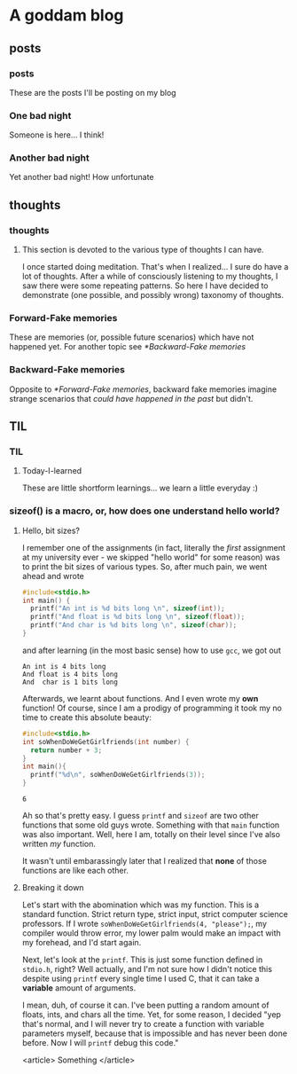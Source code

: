 #+hugo_base_dir: ~/fun/myblog/
* A goddam blog
  :PROPERTIES:
  :EXPORT_HUGO_SECTION:
  :END:
  
** posts
   :PROPERTIES:
   :EXPORT_HUGO_SECTION: posts
   :END:
   
*** posts
    :PROPERTIES:
    :EXPORT_FILE_NAME: _index
    :END:
    These are the posts I'll be posting on my blog
    
*** One bad night
    :PROPERTIES:
    :EXPORT_FILE_NAME: bad-night
    :END:
   
    Someone is here... I think!
   
*** Another bad night
    :PROPERTIES:
    :EXPORT_FILE_NAME: another
    :END:
    
    Yet another bad night! How unfortunate
    
** thoughts
   :PROPERTIES:
   :EXPORT_HUGO_SECTION: thoughts
   :END:
   
*** thoughts
    :PROPERTIES:
    :EXPORT_FILE_NAME: _index
    :END:
    
**** This section  is devoted to the various type of thoughts I can have.
     I once started doing meditation. That's when I realized...
     I sure do have a lot of thoughts. After a while of consciously listening
     to my thoughts, I saw there were some repeating patterns. So here I have decided to 
     demonstrate (one possible, and possibly wrong) taxonomy of thoughts.
   
*** Forward-Fake memories
    :PROPERTIES:
    :EXPORT_FILE_NAME: memories
    :END:
     
    These are memories (or, possible future scenarios)
    which have not happened yet. For another topic see [[*Backward-Fake memories]]

*** Backward-Fake memories
    :PROPERTIES:
    :EXPORT_FILE_NAME: backwards-memories
    :END:
    
    Opposite to [[*Forward-Fake memories]], backward fake memories imagine strange
    scenarios that /could have happened in the past/ but didn't. 
** TIL
   :PROPERTIES:
   :EXPORT_HUGO_SECTION: TIL
   :END:
   
*** TIL
    :PROPERTIES:
    :EXPORT_FILE_NAME: _index
    :TOC: true
    :END:
    
**** Today-I-learned
     These are little shortform learnings... we learn a little
     everyday :)
   
*** sizeof() is a macro, or, how does one understand hello world?
    :PROPERTIES:
    :EXPORT_FILE_NAME: sizeof-is-a-macro
    :END:

   
****  Hello, bit sizes? 
     I remember one of the assignments (in fact,
     literally the /first/ assignment at my university ever - we skipped
     "hello world" for some reason)
     was to print the bit sizes of various types. So, after much pain, we went ahead and
     wrote 
    
     #+begin_src C
     #include<stdio.h>
     int main() {
       printf("An int is %d bits long \n", sizeof(int));
       printf("And float is %d bits long \n", sizeof(float));
       printf("And char is %d bits long \n", sizeof(char));
     }
     #+end_src

     and after learning (in the most basic sense) how to use =gcc=, we got out
     
     #+begin_src 
     An int is 4 bits long
     And float is 4 bits long
     And  char is 1 bits long
     #+end_src

     Afterwards, we learnt about functions. And I even wrote my
     *own* function! Of course, since I am a prodigy of programming
     it took my no time to create this absolute beauty:
     #+begin_src C
      #include<stdio.h>
      int soWhenDoWeGetGirlfriends(int number) {
        return number + 3;
      }
      int main(){
        printf("%d\n", soWhenDoWeGetGirlfriends(3));
      }
     #+end_src

     #+attr_quote: 
     : 6

     Ah so that's pretty easy. I guess =printf= and =sizeof= are two
     other functions that some old guys wrote. Something with that =main= 
     function was also important. Well, here I am, totally
     on their level since I've also written /my/ function.
    
     It wasn't until embarassingly later that I realized that *none* of those
     functions are like each other.
   
****  Breaking it down
     
     Let's start with the abomination which was my function.
     This is a standard function. Strict return type, strict input, strict computer science professors.
     If I wrote =soWhenDoWeGetGirlfriends(4, "please");=, my compiler would throw error,
     my lower palm would make an impact with my forehead, and I'd start again.

     
    
     Next, let's look at the =printf=. This is just some function defined in
     =stdio.h=, right? Well actually, and I'm not sure how I didn't notice this
     despite using =printf= every single time I used C, that it can take a *variable* amount
     of arguments. 
     
     I mean, duh, of course it can. I've been putting a random amount of floats, ints,
     and chars all the time. Yet, for some reason, I decided "yep that's normal, and I
     will never try to create a function with variable parameters myself, because that
     is impossible and has never been done before. Now I will =printf= debug this code."

     <article>
     Something
     </article>
